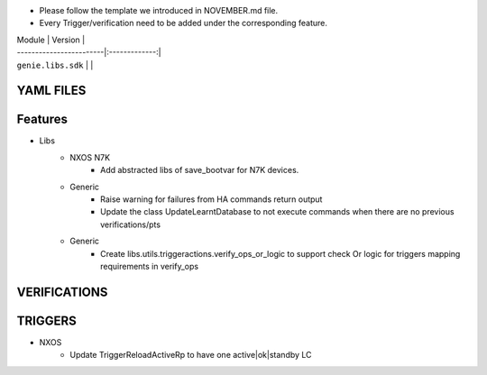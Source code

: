 * Please follow the template we introduced in NOVEMBER.md file.
* Every Trigger/verification need to be added under the corresponding feature.

| Module                  | Version       |
| ------------------------|:-------------:|
| ``genie.libs.sdk``      |               |

--------------------------------------------------------------------------------
                               YAML FILES
--------------------------------------------------------------------------------


--------------------------------------------------------------------------------
                               Features
--------------------------------------------------------------------------------
* Libs
    * NXOS N7K
        * Add abstracted libs of save_bootvar for N7K devices.
    * Generic
        * Raise warning for failures from HA commands return output
        * Update the class UpdateLearntDatabase to not execute commands when
          there are no previous verifications/pts
    * Generic
        * Create libs.utils.triggeractions.verify_ops_or_logic to support check
          Or logic for triggers mapping requirements in verify_ops

--------------------------------------------------------------------------------
                               VERIFICATIONS
--------------------------------------------------------------------------------


--------------------------------------------------------------------------------
                               TRIGGERS
--------------------------------------------------------------------------------
* NXOS
    * Update TriggerReloadActiveRp to have one active|ok|standby LC